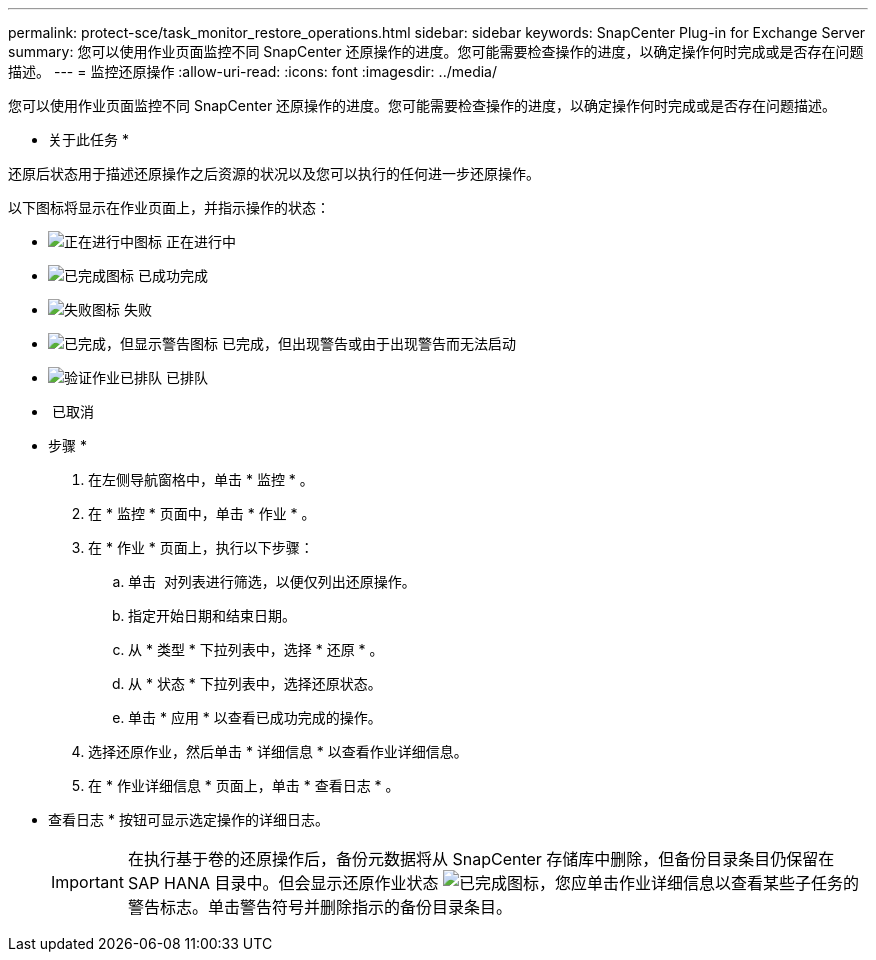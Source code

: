 ---
permalink: protect-sce/task_monitor_restore_operations.html 
sidebar: sidebar 
keywords: SnapCenter Plug-in for Exchange Server 
summary: 您可以使用作业页面监控不同 SnapCenter 还原操作的进度。您可能需要检查操作的进度，以确定操作何时完成或是否存在问题描述。 
---
= 监控还原操作
:allow-uri-read: 
:icons: font
:imagesdir: ../media/


您可以使用作业页面监控不同 SnapCenter 还原操作的进度。您可能需要检查操作的进度，以确定操作何时完成或是否存在问题描述。

* 关于此任务 *

还原后状态用于描述还原操作之后资源的状况以及您可以执行的任何进一步还原操作。

以下图标将显示在作业页面上，并指示操作的状态：

* image:../media/progress_icon.gif["正在进行中图标"] 正在进行中
* image:../media/success_icon.gif["已完成图标"] 已成功完成
* image:../media/failed_icon.gif["失败图标"] 失败
* image:../media/warning_icon.gif["已完成，但显示警告图标"] 已完成，但出现警告或由于出现警告而无法启动
* image:../media/verification_job_in_queue.gif["验证作业已排队"] 已排队
* image:../media/cancel_icon.gif[""] 已取消


* 步骤 *

. 在左侧导航窗格中，单击 * 监控 * 。
. 在 * 监控 * 页面中，单击 * 作业 * 。
. 在 * 作业 * 页面上，执行以下步骤：
+
.. 单击 image:../media/filter_icon.gif[""] 对列表进行筛选，以便仅列出还原操作。
.. 指定开始日期和结束日期。
.. 从 * 类型 * 下拉列表中，选择 * 还原 * 。
.. 从 * 状态 * 下拉列表中，选择还原状态。
.. 单击 * 应用 * 以查看已成功完成的操作。


. 选择还原作业，然后单击 * 详细信息 * 以查看作业详细信息。
. 在 * 作业详细信息 * 页面上，单击 * 查看日志 * 。
+
* 查看日志 * 按钮可显示选定操作的详细日志。

+

IMPORTANT: 在执行基于卷的还原操作后，备份元数据将从 SnapCenter 存储库中删除，但备份目录条目仍保留在 SAP HANA 目录中。但会显示还原作业状态 image:../media/success_icon.gif["已完成图标"]，您应单击作业详细信息以查看某些子任务的警告标志。单击警告符号并删除指示的备份目录条目。


